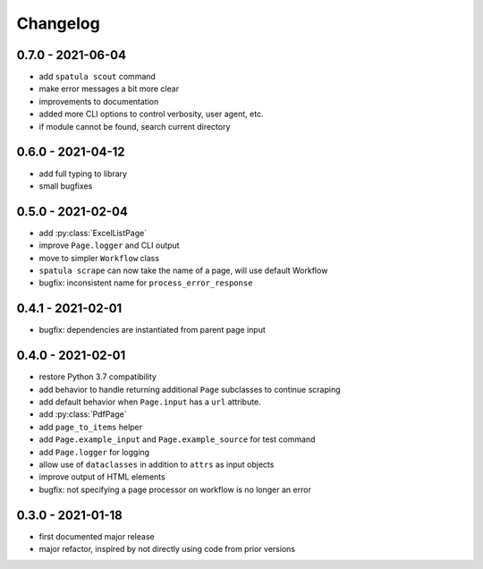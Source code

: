 Changelog
=========

0.7.0 - 2021-06-04
------------------

* add ``spatula scout`` command
* make error messages a bit more clear
* improvements to documentation
* added more CLI options to control verbosity, user agent, etc.
* if module cannot be found, search current directory

0.6.0 - 2021-04-12
------------------

* add full typing to library
* small bugfixes

0.5.0 - 2021-02-04
------------------

* add :py:class:`ExcelListPage`
* improve ``Page.logger`` and CLI output
* move to simpler ``Workflow`` class
* ``spatula scrape`` can now take the name of a page, will use default Workflow
* bugfix: inconsistent name for ``process_error_response``


0.4.1 - 2021-02-01
------------------

* bugfix: dependencies are instantiated from parent page input

0.4.0 - 2021-02-01
------------------

* restore Python 3.7 compatibility
* add behavior to handle returning additional ``Page`` subclasses to continue
  scraping
* add default behavior when ``Page.input`` has a ``url`` attribute.
* add :py:class:`PdfPage`
* add ``page_to_items`` helper
* add ``Page.example_input`` and ``Page.example_source`` for test command
* add ``Page.logger`` for logging
* allow use of ``dataclasses`` in addition to ``attrs`` as input objects
* improve output of HTML elements
* bugfix: not specifying a page processor on workflow is no longer an error


0.3.0 - 2021-01-18
------------------

* first documented major release
* major refactor, inspired by not directly using code from prior versions
